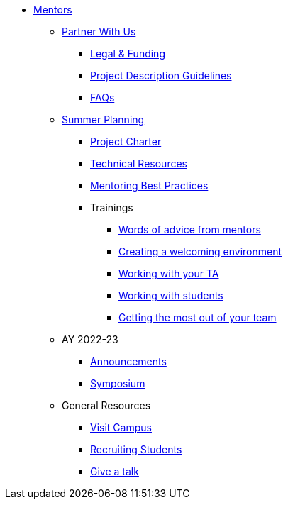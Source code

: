 * xref:introduction.adoc[Mentors]

** xref:partner.adoc[Partner With Us]
*** xref:legal.adoc[Legal & Funding]
*** xref:project_descriptions.adoc[Project Description Guidelines]
*** xref:faq.adoc[FAQs]


** xref:summerplanning.adoc[Summer Planning]
*** xref:projectcharter.adoc[Project Charter]
*** xref:technicalresources.adoc[Technical Resources]
*** xref:mentoringbestpractices.adoc[Mentoring Best Practices]
*** Trainings
**** xref:tips.adoc[Words of advice from mentors]
**** xref:environment.adoc[Creating a welcoming environment]
**** xref:tas.adoc[Working with your TA]
**** xref:students.adoc[Working with students]
**** xref:success.adoc[Getting the most out of your team]

** AY 2022-23
*** xref:announcements.adoc[Announcements]
*** xref:symposium.adoc[Symposium]


** General Resources
*** xref:visit.adoc[Visit Campus]
*** xref:recruiting.adoc[Recruiting Students]
*** xref:presentations.adoc[Give a talk]
